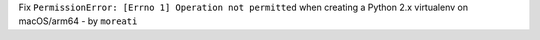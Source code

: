Fix ``PermissionError: [Errno 1] Operation not permitted`` when creating a
Python 2.x virtualenv on macOS/arm64 - by ``moreati``
